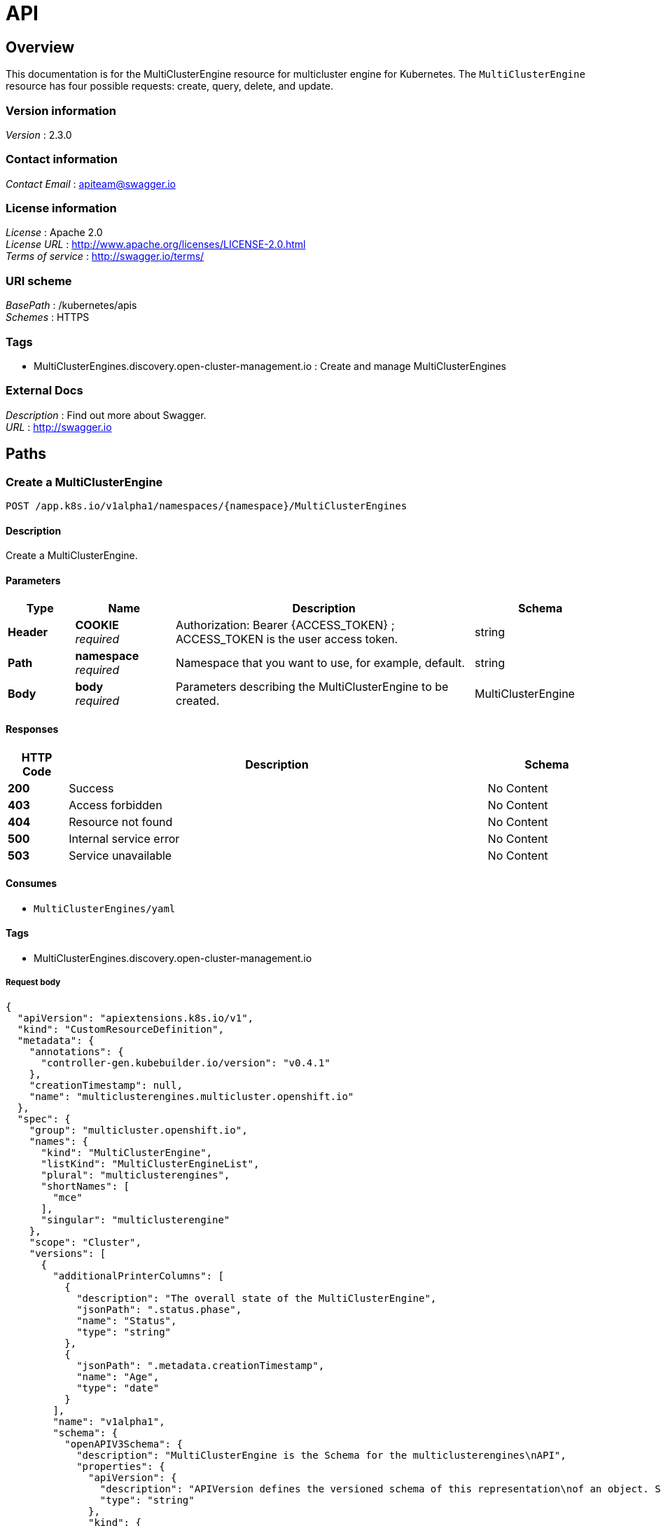 [#discovered-clusters-api]
= API

[[_mce_jsonoverview]]
== Overview
This documentation is for the MultiClusterEngine resource for multicluster engine for Kubernetes. The `MultiClusterEngine` resource has four possible requests: create, query, delete, and update.


=== Version information
[%hardbreaks]
__Version__ : 2.3.0


=== Contact information
[%hardbreaks]
__Contact Email__ : apiteam@swagger.io


=== License information
[%hardbreaks]
__License__ : Apache 2.0
__License URL__ : http://www.apache.org/licenses/LICENSE-2.0.html
__Terms of service__ : http://swagger.io/terms/


=== URI scheme
[%hardbreaks]
__BasePath__ : /kubernetes/apis
__Schemes__ : HTTPS


=== Tags

* MultiClusterEngines.discovery.open-cluster-management.io : Create and manage MultiClusterEngines


=== External Docs
[%hardbreaks]
__Description__ : Find out more about Swagger.
__URL__ : http://swagger.io


[[_mce-docs_apis_MultiClusterEngine_jsonpaths]]
== Paths

[[_mce-docs_apis_MultiClusterEngine_jsoncreateMultiClusterEngine]]
=== Create a MultiClusterEngine
....
POST /app.k8s.io/v1alpha1/namespaces/{namespace}/MultiClusterEngines
....


==== Description
Create a MultiClusterEngine.


==== Parameters

[options="header", cols=".^2a,.^3a,.^9a,.^4a"]
|===
|Type|Name|Description|Schema
|**Header**|**COOKIE** +
__required__|Authorization: Bearer {ACCESS_TOKEN} ; ACCESS_TOKEN is the user access token.|string
|**Path**|**namespace** +
__required__|Namespace that you want to use, for example, default.|string
|**Body**|**body** +
__required__|Parameters describing the MultiClusterEngine to be created.|MultiClusterEngine
|===


==== Responses

[options="header", cols=".^2a,.^14a,.^4a"]
|===
|HTTP Code|Description|Schema
|**200**|Success|No Content
|**403**|Access forbidden|No Content
|**404**|Resource not found|No Content
|**500**|Internal service error|No Content
|**503**|Service unavailable|No Content
|===


==== Consumes

* `MultiClusterEngines/yaml`


==== Tags

* MultiClusterEngines.discovery.open-cluster-management.io

===== Request body

[source,json]
----
{
  "apiVersion": "apiextensions.k8s.io/v1",
  "kind": "CustomResourceDefinition",
  "metadata": {
    "annotations": {
      "controller-gen.kubebuilder.io/version": "v0.4.1"
    },
    "creationTimestamp": null,
    "name": "multiclusterengines.multicluster.openshift.io"
  },
  "spec": {
    "group": "multicluster.openshift.io",
    "names": {
      "kind": "MultiClusterEngine",
      "listKind": "MultiClusterEngineList",
      "plural": "multiclusterengines",
      "shortNames": [
        "mce"
      ],
      "singular": "multiclusterengine"
    },
    "scope": "Cluster",
    "versions": [
      {
        "additionalPrinterColumns": [
          {
            "description": "The overall state of the MultiClusterEngine",
            "jsonPath": ".status.phase",
            "name": "Status",
            "type": "string"
          },
          {
            "jsonPath": ".metadata.creationTimestamp",
            "name": "Age",
            "type": "date"
          }
        ],
        "name": "v1alpha1",
        "schema": {
          "openAPIV3Schema": {
            "description": "MultiClusterEngine is the Schema for the multiclusterengines\nAPI",
            "properties": {
              "apiVersion": {
                "description": "APIVersion defines the versioned schema of this representation\nof an object. Servers should convert recognized schemas to the latest\ninternal value, and may reject unrecognized values. More info: https://git.k8s.io/community/contributors/devel/sig-architecture/api-conventions.md#resources",
                "type": "string"
              },
              "kind": {
                "description": "Kind is a string value representing the REST resource this\nobject represents. Servers may infer this from the endpoint the client\nsubmits requests to. Cannot be updated. In CamelCase. More info: https://git.k8s.io/community/contributors/devel/sig-architecture/api-conventions.md#types-kinds",
                "type": "string"
              },
              "metadata": {
                "type": "object"
              },
              "spec": {
                "description": "MultiClusterEngineSpec defines the desired state of MultiClusterEngine",
                "properties": {
                  "imagePullSecret": {
                    "description": "Override pull secret for accessing MultiClusterEngine\noperand and endpoint images",
                    "type": "string"
                  },
                  "nodeSelector": {
                    "additionalProperties": {
                      "type": "string"
                    },
                    "description": "Set the nodeselectors",
                    "type": "object"
                  },
                  "targetNamespace": {
                    "description": "Location where MCE resources will be placed",
                    "type": "string"
                  },
                  "tolerations": {
                    "description": "Tolerations causes all components to tolerate any taints.",
                    "items": {
                      "description": "The pod this Toleration is attached to tolerates any\ntaint that matches the triple <key,value,effect> using the matching\noperator <operator>.",
                      "properties": {
                        "effect": {
                          "description": "Effect indicates the taint effect to match. Empty\nmeans match all taint effects. When specified, allowed values\nare NoSchedule, PreferNoSchedule and NoExecute.",
                          "type": "string"
                        },
                        "key": {
                          "description": "Key is the taint key that the toleration applies\nto. Empty means match all taint keys. If the key is empty,\noperator must be Exists; this combination means to match all\nvalues and all keys.",
                          "type": "string"
                        },
                        "operator": {
                          "description": "Operator represents a key's relationship to the\nvalue. Valid operators are Exists and Equal. Defaults to Equal.\nExists is equivalent to wildcard for value, so that a pod\ncan tolerate all taints of a particular category.",
                          "type": "string"
                        },
                        "tolerationSeconds": {
                          "description": "TolerationSeconds represents the period of time\nthe toleration (which must be of effect NoExecute, otherwise\nthis field is ignored) tolerates the taint. By default, it\nis not set, which means tolerate the taint forever (do not\nevict). Zero and negative values will be treated as 0 (evict\nimmediately) by the system.",
                          "format": "int64",
                          "type": "integer"
                        },
                        "value": {
                          "description": "Value is the taint value the toleration matches\nto. If the operator is Exists, the value should be empty,\notherwise just a regular string.",
                          "type": "string"
                        }
                      },
                      "type": "object"
                    },
                    "type": "array"
                  }
                },
                "type": "object"
              },
              "status": {
                "description": "MultiClusterEngineStatus defines the observed state of MultiClusterEngine",
                "properties": {
                  "components": {
                    "items": {
                      "description": "ComponentCondition contains condition information for\ntracked components",
                      "properties": {
                        "kind": {
                          "description": "The resource kind this condition represents",
                          "type": "string"
                        },
                        "lastTransitionTime": {
                          "description": "LastTransitionTime is the last time the condition\nchanged from one status to another.",
                          "format": "date-time",
                          "type": "string"
                        },
                        "message": {
                          "description": "Message is a human-readable message indicating\ndetails about the last status change.",
                          "type": "string"
                        },
                        "name": {
                          "description": "The component name",
                          "type": "string"
                        },
                        "reason": {
                          "description": "Reason is a (brief) reason for the condition's\nlast status change.",
                          "type": "string"
                        },
                        "status": {
                          "description": "Status is the status of the condition. One of True,\nFalse, Unknown.",
                          "type": "string"
                        },
                        "type": {
                          "description": "Type is the type of the cluster condition.",
                          "type": "string"
                        }
                      },
                      "type": "object"
                    },
                    "type": "array"
                  },
                  "conditions": {
                    "items": {
                      "properties": {
                        "lastTransitionTime": {
                          "description": "LastTransitionTime is the last time the condition\nchanged from one status to another.",
                          "format": "date-time",
                          "type": "string"
                        },
                        "lastUpdateTime": {
                          "description": "The last time this condition was updated.",
                          "format": "date-time",
                          "type": "string"
                        },
                        "message": {
                          "description": "Message is a human-readable message indicating\ndetails about the last status change.",
                          "type": "string"
                        },
                        "reason": {
                          "description": "Reason is a (brief) reason for the condition's\nlast status change.",
                          "type": "string"
                        },
                        "status": {
                          "description": "Status is the status of the condition. One of True,\nFalse, Unknown.",
                          "type": "string"
                        },
                        "type": {
                          "description": "Type is the type of the cluster condition.",
                          "type": "string"
                        }
                      },
                      "type": "object"
                    },
                    "type": "array"
                  },
                  "phase": {
                    "description": "Latest observed overall state",
                    "type": "string"
                  }
                },
                "type": "object"
              }
            },
            "type": "object"
          }
        },
        "served": true,
        "storage": true,
        "subresources": {
          "status": {}
        }
      }
    ]
  },
  "status": {
    "acceptedNames": {
      "kind": "",
      "plural": ""
    },
    "conditions": [],
    "storedVersions": []
  }
}
----

[[_mce-docs_apis_MultiClusterEngine_jsonqueryoperator]]
=== Query all MultiClusterEngines
....
GET /operator.open-cluster-management.io/v1alpha1/namespaces/{namespace}/operator
....


==== Description
Query your discovered clusters operator for more details.


==== Parameters

[options="header", cols=".^2a,.^3a,.^9a,.^4a"]
|===
|Type|Name|Description|Schema
|**Header**|**COOKIE** +
__required__|Authorization: Bearer {ACCESS_TOKEN} ; ACCESS_TOKEN is the user access token.|string
|**Path**|**namespace** +
__required__|Namespace that you want to use, for example, default.|string
|===


==== Responses

[options="header", cols=".^2a,.^14a,.^4a"]
|===
|HTTP Code|Description|Schema
|**200**|Success|No Content
|**403**|Access forbidden|No Content
|**404**|Resource not found|No Content
|**500**|Internal service error|No Content
|**503**|Service unavailable|No Content
|===


==== Consumes

* `operator/yaml`


==== Tags

* MultiClusterEngines.discovery.open-cluster-management.io

[[_mce-docs_apis_MultiClusterEngine_jsondeleteoperator]]
=== Delete a MultiClusterEngine operator
....
DELETE /operator.open-cluster-management.io/v1alpha1/namespaces/{namespace}/operator/{MultiClusterEngines_name}
....


==== Parameters

[options="header", cols=".^2a,.^3a,.^9a,.^4a"]
|===
|Type|Name|Description|Schema
|**Header**|**COOKIE** +
__required__|Authorization: Bearer {ACCESS_TOKEN} ; ACCESS_TOKEN is the user access token.|string
|**Path**|**application_name** +
__required__|Name of the Discovered Cluster operator that you want to delete.|string
|**Path**|**namespace** +
__required__|Namespace that you want to use, for example, default.|string
|===


==== Responses

[options="header", cols=".^2a,.^14a,.^4a"]
|===
|HTTP Code|Description|Schema
|**200**|Success|No Content
|**403**|Access forbidden|No Content
|**404**|Resource not found|No Content
|**500**|Internal service error|No Content
|**503**|Service unavailable|No Content
|===


==== Tags

* MultiClusterEngines.operator.open-cluster-management.io


[[_mce-docs_apis_MultiClusterEngine_jsondefinitions]]
== Definitions

[[_mce-docs_apis_MultiClusterEngine_json_parameters]]
=== MultiClusterEngine

[options="header", cols=".^2a,.^3a,.^4a"]
|===
|Name|Description|Schema
|**apiVersion** +
__required__| The versioned schema of the MultiClusterEngines. |string
|**kind** +
__required__|String value that represents the REST resource. |string
|**metadata** +
__required__|Describes rules that define the resource.|object
|**spec** +
__required__|MultiClusterEngineSpec defines the desired state of MultiClusterEngine. | See _List of specs_ 
|===

[[_mce-docs_apis_MultiClusterEngine_specs]]
=== List of specs

[options="header", cols=".^2a,.^3a,.^4a"]
|===
|Name|Description|Schema
|**activityTimestamp** +
__optional__|MultiClusterEngines last available activity timestamp. |metav1.time
|**apiUrl** +
__required__|MultiClusterEngines API URL endpoint. |string
|**cloudProvider** +
__optional__|Cloud provider of MultiClusterEngine. |string
|**console** +
__optional__|MultiClusterEngines console URL endpoint. |string
|**creationTimestamp** +
__optional__|MultiClusterEngines creation timestamp. |metav1.time
|**credential** +
__optional__| The reference to the credential from which the cluster was discovered. |corev1.ObjectReference
|**displayName** +
__required__| The display name of the discovered cluster. |string
|**isManagedCluster** +
__required__| If true, cluster is managed by ACM. |boolean
|**name** +
__required__| The name of the MultiClusterEngine. |string
|**openshiftVersion** +
__optional__| The OpenShift version of the discovered cluster. |string
|**status** +
__optional__| The status of the discovered cluster. |string
|**type** +
__required__| The OpenShift flavor (ex. OCP, ROSA, etc.). |string
|===

